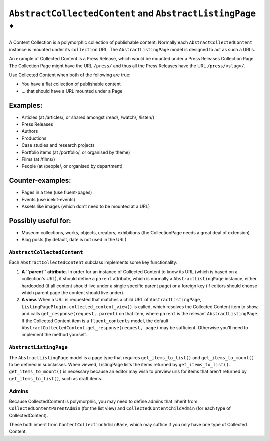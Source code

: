 ``AbstractCollectedContent`` and ``AbstractListingPage`` *
========================================================

A Content Collection is a polymorphic collection of publishable content.
Normally each ``AbstractCollectedContent`` instance is mounted under its
``collection`` URL. The ``AbstractListingPage`` model is designed to act
as such a URLs.

An example of Collected Content is a Press Release, which would be
mounted under a Press Releases Collection Page. The Collection Page
might have the URL ``/press/`` and thus all the Press Releases have the
URL ``/press/<slug>/``.

Use Collected Content when both of the following are true:

-  You have a flat collection of publishable content
-  ... that should have a URL mounted under a Page

Examples:
~~~~~~~~~

-  Articles (at /articles/, or shared amongst /read/, /watch/, /listen/)
-  Press Releases
-  Authors
-  Productions
-  Case studies and research projects
-  Portfolio items (at /portfolio/, or organised by theme)
-  Films (at /films/)
-  People (at /people/, or organised by department)

Counter-examples:
~~~~~~~~~~~~~~~~~

-  Pages in a tree (use fluent-pages)
-  Events (use icekit-events)
-  Assets like images (which don't need to be mounted at a URL)

Possibly useful for:
~~~~~~~~~~~~~~~~~~~~

-  Museum collections, works, objects, creators, exhibitions (the
   CollectionPage needs a great deal of extension)
-  Blog posts (by default, date is not used in the URL)

``AbstractCollectedContent``
----------------------------

Each ``AbstractCollectedContent`` subclass implements some key
functionality:

1. **A ``parent`` attribute.** In order for an instance of Collected
   Content to know its URL (which is based on a collection's URL), it
   should define a ``parent`` attribute, which is normally a
   ``AbstractListingPage`` instance, either hardcoded (if all content
   should live under a single specific parent page) or a foreign key (if
   editors should choose which parent page the content should live
   under).

2. **A view.** When a URL is requested that matches a child URL of
   ``AbstractListingPage``,
   ``ListingPagePlugin.collected_content_view()`` is called, which
   resolves the Collected Content item to show, and calls
   ``get_response(request, parent)`` on that item, where ``parent`` is
   the relevant ``AbstractListingPage``. If the Collected Content item
   is a ``fluent_contents`` model, the default
   ``AbstractCollectedContent.get_response(request, page)`` may be
   sufficient. Otherwise you'll need to implement the method yourself.

``AbstractListingPage``
-----------------------

The ``AbstractListingPage`` model is a page type that requires
``get_items_to_list()`` and ``get_items_to_mount()`` to be defined in
subclasses. When viewed, ListingPage lists the items returned by
``get_items_to_list()``. ``get_items_to_mount()`` is necessary because
an editor may wish to preview urls for items that aren't returned by
``get_items_to_list()``, such as draft items.

Admins
------

Because CollectedContent is polymorphic, you may need to define admins
that inherit from ``CollectedContentParentAdmin`` (for the list view)
and ``CollectedContentChildAdmin`` (for each type of CollectedContent).

These both inherit from ``ContentCollectionAdminBase``, which may
suffice if you only have one type of Collected Content.
